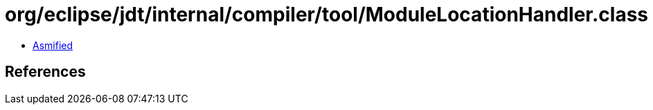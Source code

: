 = org/eclipse/jdt/internal/compiler/tool/ModuleLocationHandler.class

 - link:ModuleLocationHandler-asmified.java[Asmified]

== References

